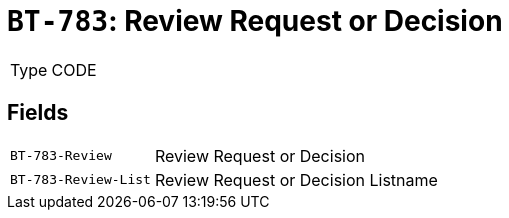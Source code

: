 = `BT-783`: Review Request or Decision
:navtitle: Business Terms

[horizontal]
Type:: CODE

== Fields
[horizontal]
  `BT-783-Review`:: Review Request or Decision
  `BT-783-Review-List`:: Review Request or Decision Listname
